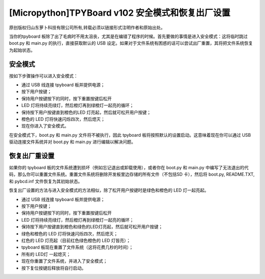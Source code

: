 [Micropython]TPYBoard v102 安全模式和恢复出厂设置
============================================================

原创版权归山东萝卜科技有限公司所有,转载必须以链接形式注明作者和原始出处。

当你的tpyboard 板除了出了毛病时不用太沮丧，尤其是在编错了程序的时候。首先要做的事情是进入安全模式：这将临时跳过 boot.py 和 main.py 的执行，直接获取默认的 USB 设定。如果对于文件系统有困惑的话可以尝试出厂重置，其将把文件系统恢复为起始状态。

安全模式
---------------------

按如下步骤操作可以进入安全模式：

- 通过 USB  线连接 tpyboard 板并提供电源；

- 按下用户按键；

- 保持用户按键按下的同时，按下重置按键后松开

- LED 灯将持续亮绿灯，然后橙灯再到绿橙灯一起亮的循环；

- 保持按下用户按键直到橙色的LED 灯亮起，然后就可松开用户按键；

- 橙色的 LED 灯将快速闪烁四次，然后熄灭；

- 现在你进入了安全模式。

在安全模式下，boot.py 和 main.py 文件将不被执行，因此 tpyboard 板将按照默认的设置启动。这意味着现在你可以通过 USB 驱动连接文件系统并对 boot.py 和 main.py 进行编辑以解决问题。

恢复出厂重设置
--------------------------------

如果你的 tpyboard 板的文件系统遭到损坏（例如忘记退出或卸载使用），或者你在 boot.py 和 main.py 中编写了无法退出的代码，那么你可以重置文件系统。重置文件系统将删除开发板里边存储的所有文件（不包括SD 卡），然后将 boot.py, README.TXT, 和 pybcd.inf 文件恢复为其初始状态。

恢复出厂设置的方法与进入安全模式的方法相似，除了松开用户按键时是绿色和橙色的 LED 灯一起亮起。

- 通过 USB  线连接 tpyboard 板并提供电源；

- 按下用户按键；

- 保持用户按键按下的同时，按下重置按键后松开

- LED 灯将持续亮绿灯，然后橙灯再到绿橙灯一起亮的循环；

- 保持按下用户按键直到橙色和绿色的LED灯亮起，然后就可松开用户按键；

- 绿色和橙色的 LED 灯将快速闪烁四次，然后熄灭；

- 红色的 LED 灯亮起（目前红色绿色橙色的 LED 灯皆亮）；

- tpyboard 板现在重置了文件系统（这将花费几秒的时间）；

- 所有的 LED灯 一起熄灭；

- 现在你重置了文件系统，并进入了安全模式；

- 按下复位按键后释放将自行启动。